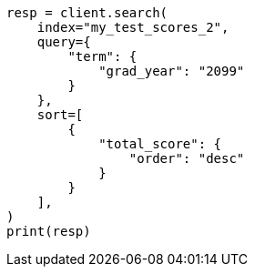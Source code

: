 // This file is autogenerated, DO NOT EDIT
// scripting/using.asciidoc:542

[source, python]
----
resp = client.search(
    index="my_test_scores_2",
    query={
        "term": {
            "grad_year": "2099"
        }
    },
    sort=[
        {
            "total_score": {
                "order": "desc"
            }
        }
    ],
)
print(resp)
----
